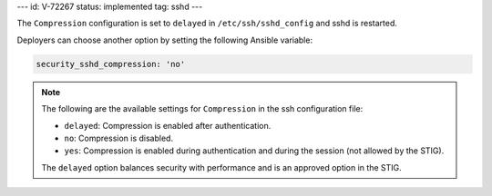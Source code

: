 ---
id: V-72267
status: implemented
tag: sshd
---

The ``Compression`` configuration is set to ``delayed`` in
``/etc/ssh/sshd_config`` and sshd is restarted.

Deployers can choose another option by setting the following Ansible variable:

.. code-block:: yaml

    security_sshd_compression: 'no'

.. note::

    The following are the available settings for ``Compression`` in the ssh
    configuration file:

    * ``delayed``: Compression is enabled after authentication.
    * ``no``: Compression is disabled.
    * ``yes``: Compression is enabled during authentication and during the
      session (not allowed by the STIG).

    The ``delayed`` option balances security with performance and is an
    approved option in the STIG.
